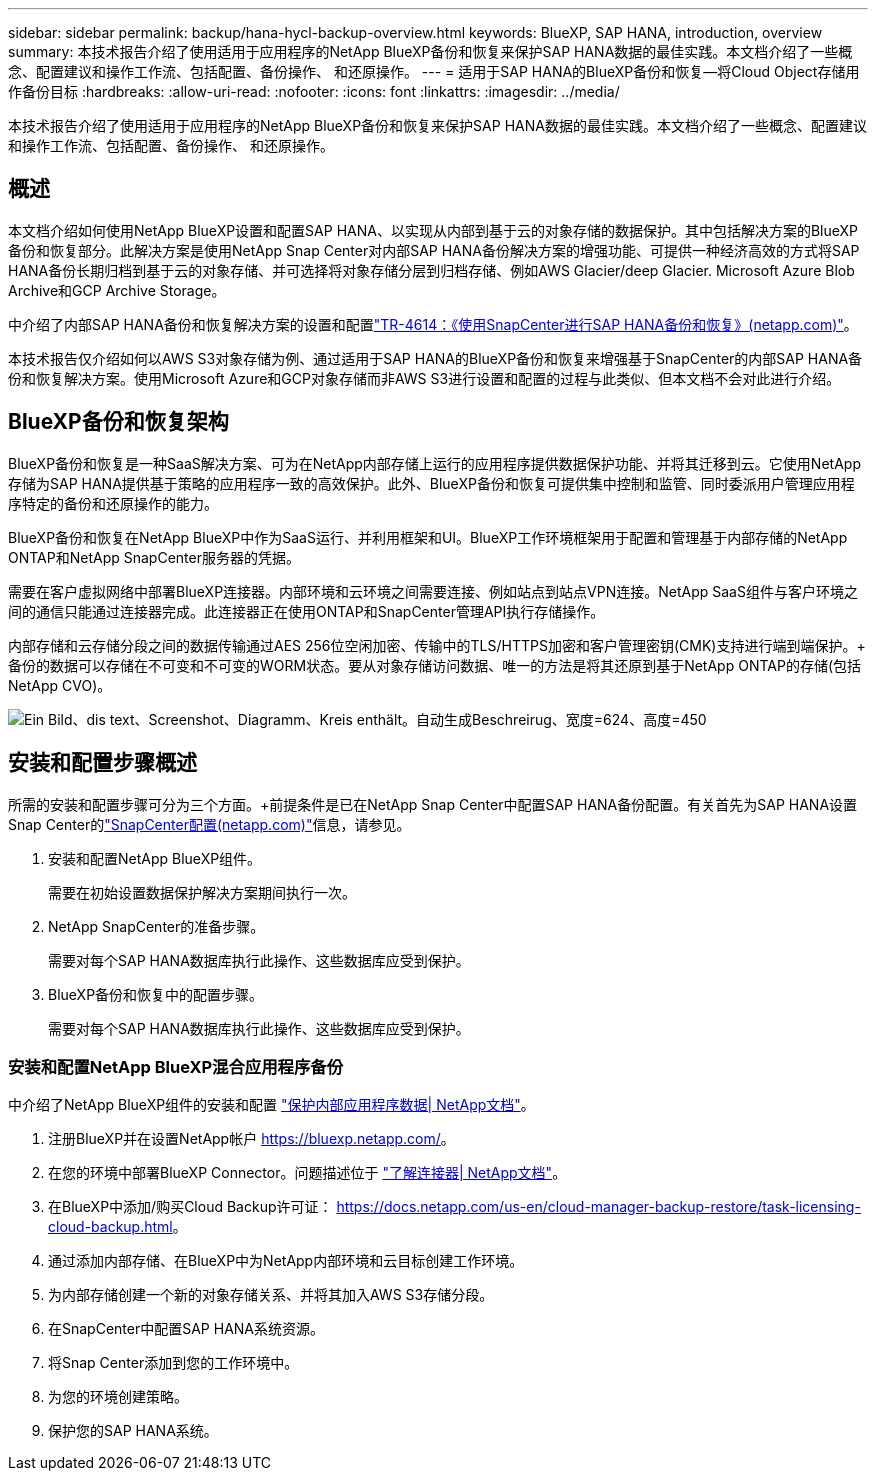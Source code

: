---
sidebar: sidebar 
permalink: backup/hana-hycl-backup-overview.html 
keywords: BlueXP, SAP HANA, introduction, overview 
summary: 本技术报告介绍了使用适用于应用程序的NetApp BlueXP备份和恢复来保护SAP HANA数据的最佳实践。本文档介绍了一些概念、配置建议和操作工作流、包括配置、备份操作、 和还原操作。 
---
= 适用于SAP HANA的BlueXP备份和恢复—将Cloud Object存储用作备份目标
:hardbreaks:
:allow-uri-read: 
:nofooter: 
:icons: font
:linkattrs: 
:imagesdir: ../media/


[role="lead"]
本技术报告介绍了使用适用于应用程序的NetApp BlueXP备份和恢复来保护SAP HANA数据的最佳实践。本文档介绍了一些概念、配置建议和操作工作流、包括配置、备份操作、 和还原操作。



== 概述

本文档介绍如何使用NetApp BlueXP设置和配置SAP HANA、以实现从内部到基于云的对象存储的数据保护。其中包括解决方案的BlueXP备份和恢复部分。此解决方案是使用NetApp Snap Center对内部SAP HANA备份解决方案的增强功能、可提供一种经济高效的方式将SAP HANA备份长期归档到基于云的对象存储、并可选择将对象存储分层到归档存储、例如AWS Glacier/deep Glacier. Microsoft Azure Blob Archive和GCP Archive Storage。

中介绍了内部SAP HANA备份和恢复解决方案的设置和配置link:hana-br-scs-overview.html#the-netapp-solution["TR-4614：《使用SnapCenter进行SAP HANA备份和恢复》(netapp.com)"]。

本技术报告仅介绍如何以AWS S3对象存储为例、通过适用于SAP HANA的BlueXP备份和恢复来增强基于SnapCenter的内部SAP HANA备份和恢复解决方案。使用Microsoft Azure和GCP对象存储而非AWS S3进行设置和配置的过程与此类似、但本文档不会对此进行介绍。



== BlueXP备份和恢复架构

BlueXP备份和恢复是一种SaaS解决方案、可为在NetApp内部存储上运行的应用程序提供数据保护功能、并将其迁移到云。它使用NetApp存储为SAP HANA提供基于策略的应用程序一致的高效保护。此外、BlueXP备份和恢复可提供集中控制和监管、同时委派用户管理应用程序特定的备份和还原操作的能力。

BlueXP备份和恢复在NetApp BlueXP中作为SaaS运行、并利用框架和UI。BlueXP工作环境框架用于配置和管理基于内部存储的NetApp ONTAP和NetApp SnapCenter服务器的凭据。

需要在客户虚拟网络中部署BlueXP连接器。内部环境和云环境之间需要连接、例如站点到站点VPN连接。NetApp SaaS组件与客户环境之间的通信只能通过连接器完成。此连接器正在使用ONTAP和SnapCenter管理API执行存储操作。

内部存储和云存储分段之间的数据传输通过AES 256位空闲加密、传输中的TLS/HTTPS加密和客户管理密钥(CMK)支持进行端到端保护。+
备份的数据可以存储在不可变和不可变的WORM状态。要从对象存储访问数据、唯一的方法是将其还原到基于NetApp ONTAP的存储(包括NetApp CVO)。

image:hana-hycl-back-image1.png["Ein Bild、dis text、Screenshot、Diagramm、Kreis enthält。自动生成Beschreirug、宽度=624、高度=450"]



== 安装和配置步骤概述

所需的安装和配置步骤可分为三个方面。+前提条件是已在NetApp Snap Center中配置SAP HANA备份配置。有关首先为SAP HANA设置Snap Center的link:hana-br-scs-snapcenter-config.html["SnapCenter配置(netapp.com)"]信息，请参见。

. 安装和配置NetApp BlueXP组件。
+
需要在初始设置数据保护解决方案期间执行一次。

. NetApp SnapCenter的准备步骤。
+
需要对每个SAP HANA数据库执行此操作、这些数据库应受到保护。

. BlueXP备份和恢复中的配置步骤。
+
需要对每个SAP HANA数据库执行此操作、这些数据库应受到保护。





=== 安装和配置NetApp BlueXP混合应用程序备份

中介绍了NetApp BlueXP组件的安装和配置 https://docs.netapp.com/us-en/cloud-manager-backup-restore/concept-protect-app-data-to-cloud.html#requirements["保护内部应用程序数据| NetApp文档"]。

. 注册BlueXP并在设置NetApp帐户 https://bluexp.netapp.com/[]。
. 在您的环境中部署BlueXP Connector。问题描述位于 https://docs.netapp.com/us-en/cloud-manager-setup-admin/concept-connectors.html["了解连接器| NetApp文档"]。
. 在BlueXP中添加/购买Cloud Backup许可证： https://docs.netapp.com/us-en/cloud-manager-backup-restore/task-licensing-cloud-backup.html[]。
. 通过添加内部存储、在BlueXP中为NetApp内部环境和云目标创建工作环境。
. 为内部存储创建一个新的对象存储关系、并将其加入AWS S3存储分段。
. 在SnapCenter中配置SAP HANA系统资源。
. 将Snap Center添加到您的工作环境中。
. 为您的环境创建策略。
. 保护您的SAP HANA系统。

